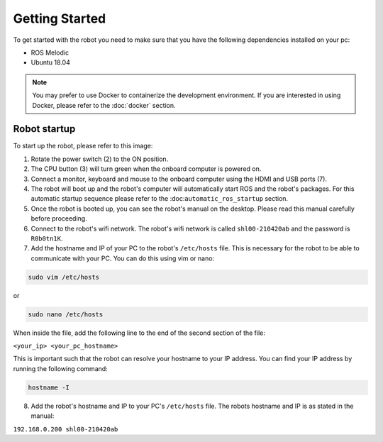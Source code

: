 Getting Started
===============

.. autosummary::
    :toctree: generated

To get started with the robot you need to make sure that you have the following dependencies installed on your pc:

- ROS Melodic 
- Ubuntu 18.04

.. note::

    You may prefer to use Docker to containerize the development environment. If you are interested in using Docker, please refer to the :doc:`docker` section.


Robot startup
-------------
To start up the robot, please refer to this image:

.. image:: images/rear_io_panel.png
    :width: 600
    :alt: Rear IO panel of the robot with labels.

1. Rotate the power switch (2) to the ON position.
2. The CPU button (3) will turn green when the onboard computer is powered on.
3. Connect a monitor, keyboard and mouse to the onboard computer using the HDMI and USB ports (7).
4. The robot will boot up and the robot's computer will automatically start ROS and the robot's packages. For this automatic startup sequence please refer to the :doc:``automatic_ros_startup`` section.
5. Once the robot is booted up, you can see the robot's manual on the desktop. Please read this manual carefully before proceeding.




6. Connect to the robot's wifi network. The robot's wifi network is called ``shl00-210420ab`` and the password is ``R0b0tn1K``.
7. Add the hostname and IP of your PC to the robot's ``/etc/hosts`` file. This is necessary for the robot to be able to communicate with your PC. You can do this using vim or nano:  



.. code-block:: bash

    sudo vim /etc/hosts

or

.. code-block:: bash

    sudo nano /etc/hosts

When inside the file, add the following line to the end of the second section of the file:

``<your_ip> <your_pc_hostname>``

This is important such that the robot can resolve your hostname to your IP address. You can find your IP address by running the following command:

.. code-block:: bash

    hostname -I

8. Add the robot's hostname and IP to your PC's ``/etc/hosts`` file. The robots hostname and IP is as stated in the manual:

``192.168.0.200 shl00-210420ab``



.. .. code-block:: yaml

..     aau_robotics_lab:
..     global_frame: robot_map
..     maps_package: robot_bringup
..     maps:
..         localization: maps/aau_robotics_lab/aau_robotics_lab.yaml
..         routes: maps/aau_robotics_lab/aau_robotics_lab.yaml
